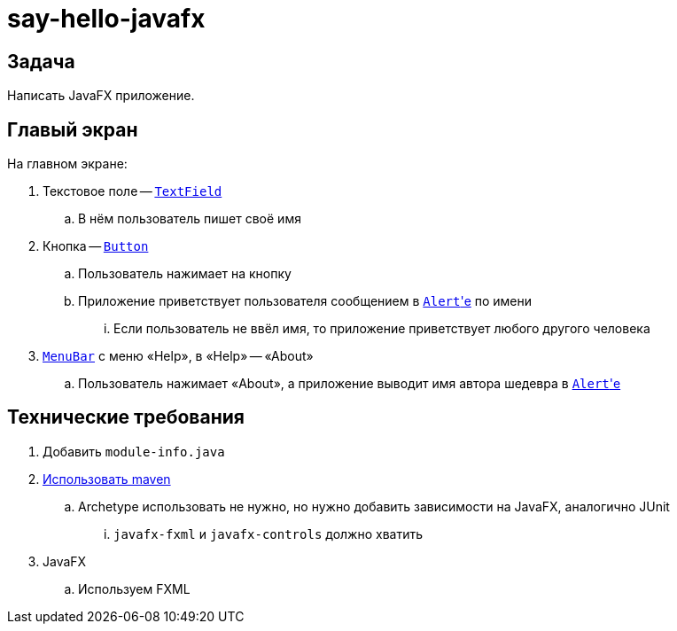 = say-hello-javafx

== Задача

Написать JavaFX приложение.

== Главый экран

На главном экране:

. Текстовое поле -- https://openjfx.io/javadoc/17/javafx.controls/javafx/scene/control/TextField.html[`TextField`]
.. В нём пользователь пишет своё имя
. Кнопка -- https://openjfx.io/javadoc/17/javafx.controls/javafx/scene/control/Button.html[`Button`]
.. Пользователь нажимает на кнопку
.. Приложение приветствует пользователя сообщением в https://openjfx.io/javadoc/17/javafx.controls/javafx/scene/control/Alert.html[``Alert``'е] по имени
... Если пользователь не ввёл имя, то приложение приветствует любого другого человека
. https://openjfx.io/javadoc/17/javafx.controls/javafx/scene/control/MenuBar.html[`MenuBar`] c меню «Help», в «Help» -- «About»
.. Пользователь нажимает «About», а приложение выводит имя автора шедевра в https://openjfx.io/javadoc/17/javafx.controls/javafx/scene/control/Alert.html[``Alert``'е]

== Технические требования

. Добавить `module-info.java`
. https://openjfx.io/openjfx-docs/#maven[Использовать maven]
.. Archetype использовать не нужно, но нужно добавить зависимости на JavaFX, аналогично JUnit
... `javafx-fxml` и `javafx-controls` должно хватить
. JavaFX
.. Используем FXML